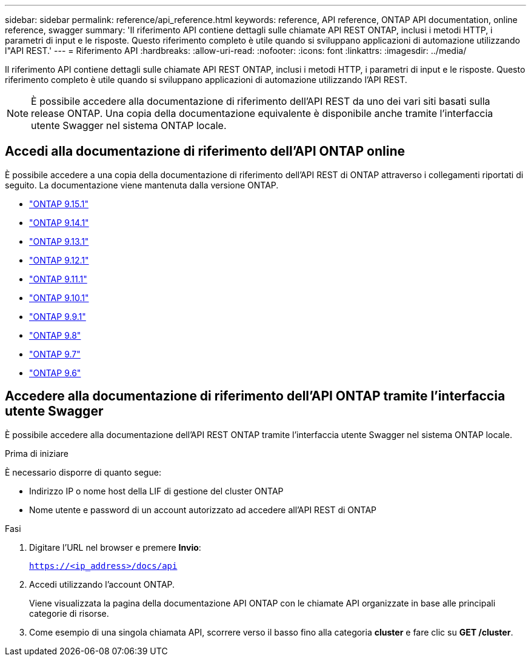 ---
sidebar: sidebar 
permalink: reference/api_reference.html 
keywords: reference, API reference, ONTAP API documentation, online reference, swagger 
summary: 'Il riferimento API contiene dettagli sulle chiamate API REST ONTAP, inclusi i metodi HTTP, i parametri di input e le risposte. Questo riferimento completo è utile quando si sviluppano applicazioni di automazione utilizzando l"API REST.' 
---
= Riferimento API
:hardbreaks:
:allow-uri-read: 
:nofooter: 
:icons: font
:linkattrs: 
:imagesdir: ../media/


[role="lead"]
Il riferimento API contiene dettagli sulle chiamate API REST ONTAP, inclusi i metodi HTTP, i parametri di input e le risposte. Questo riferimento completo è utile quando si sviluppano applicazioni di automazione utilizzando l'API REST.


NOTE: È possibile accedere alla documentazione di riferimento dell'API REST da uno dei vari siti basati sulla release ONTAP. Una copia della documentazione equivalente è disponibile anche tramite l'interfaccia utente Swagger nel sistema ONTAP locale.



== Accedi alla documentazione di riferimento dell'API ONTAP online

È possibile accedere a una copia della documentazione di riferimento dell'API REST di ONTAP attraverso i collegamenti riportati di seguito. La documentazione viene mantenuta dalla versione ONTAP.

* https://docs.netapp.com/us-en/ontap-restapi/ontap/getting_started_with_the_ontap_rest_api.html["ONTAP 9.15.1"^]
* https://docs.netapp.com/us-en/ontap-restapi-9141/ontap/getting_started_with_the_ontap_rest_api.html["ONTAP 9.14.1"^]
* https://docs.netapp.com/us-en/ontap-restapi-9131/ontap/getting_started_with_the_ontap_rest_api.html["ONTAP 9.13.1"^]
* https://docs.netapp.com/us-en/ontap-restapi-9121/ontap/getting_started_with_the_ontap_rest_api.html["ONTAP 9.12.1"^]
* https://docs.netapp.com/us-en/ontap-restapi-9111/ontap/getting_started_with_the_ontap_rest_api.html["ONTAP 9.11.1"^]
* https://docs.netapp.com/us-en/ontap-restapi-9101/ontap/getting_started_with_the_ontap_rest_api.html["ONTAP 9.10.1"^]
* https://docs.netapp.com/us-en/ontap-restapi-991/ontap/getting_started_with_the_ontap_rest_api.html["ONTAP 9.9.1"^]
* https://docs.netapp.com/us-en/ontap-restapi-98/ontap/getting_started_with_the_ontap_rest_api.html["ONTAP 9.8"^]
* https://docs.netapp.com/us-en/ontap-restapi-97/ontap/getting_started_with_the_ontap_rest_api.html["ONTAP 9.7"^]
* https://docs.netapp.com/us-en/ontap-restapi-96/ontap/getting_started_with_the_ontap_rest_api.html["ONTAP 9.6"^]




== Accedere alla documentazione di riferimento dell'API ONTAP tramite l'interfaccia utente Swagger

È possibile accedere alla documentazione dell'API REST ONTAP tramite l'interfaccia utente Swagger nel sistema ONTAP locale.

.Prima di iniziare
È necessario disporre di quanto segue:

* Indirizzo IP o nome host della LIF di gestione del cluster ONTAP
* Nome utente e password di un account autorizzato ad accedere all'API REST di ONTAP


.Fasi
. Digitare l'URL nel browser e premere *Invio*:
+
`https://<ip_address>/docs/api`

. Accedi utilizzando l'account ONTAP.
+
Viene visualizzata la pagina della documentazione API ONTAP con le chiamate API organizzate in base alle principali categorie di risorse.

. Come esempio di una singola chiamata API, scorrere verso il basso fino alla categoria *cluster* e fare clic su *GET /cluster*.

